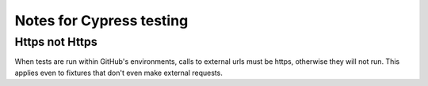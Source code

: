 Notes for Cypress testing
=========================

Https not Https
---------------

When tests are run within GitHub's environments, calls to external urls must be https, otherwise they will not run. 
This applies even to fixtures that don't even make external requests. 


